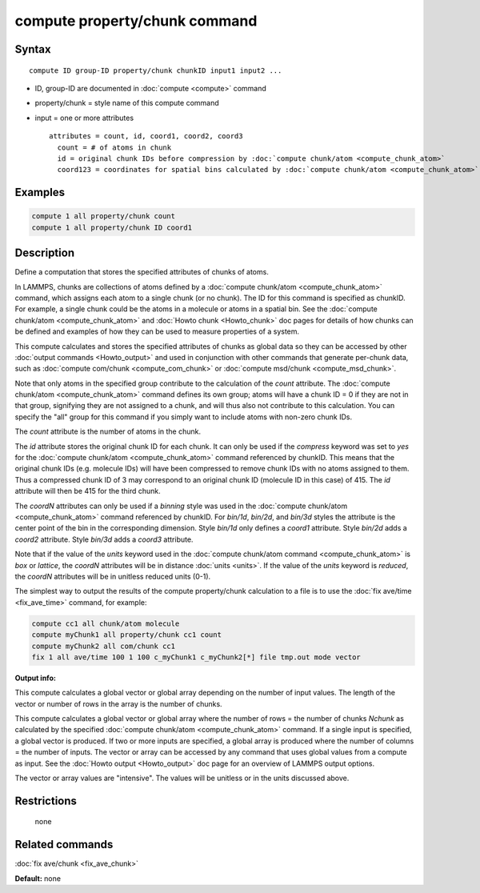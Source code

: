 .. index:: compute property/chunk

compute property/chunk command
==============================

Syntax
""""""

.. parsed-literal::

   compute ID group-ID property/chunk chunkID input1 input2 ...

* ID, group-ID are documented in :doc:`compute <compute>` command
* property/chunk = style name of this compute command
* input = one or more attributes

  .. parsed-literal::

       attributes = count, id, coord1, coord2, coord3
         count = # of atoms in chunk
         id = original chunk IDs before compression by :doc:`compute chunk/atom <compute_chunk_atom>`
         coord123 = coordinates for spatial bins calculated by :doc:`compute chunk/atom <compute_chunk_atom>`

Examples
""""""""

.. code-block:: LAMMPS

   compute 1 all property/chunk count
   compute 1 all property/chunk ID coord1

Description
"""""""""""

Define a computation that stores the specified attributes of chunks of
atoms.

In LAMMPS, chunks are collections of atoms defined by a :doc:`compute chunk/atom <compute_chunk_atom>` command, which assigns each atom
to a single chunk (or no chunk).  The ID for this command is specified
as chunkID.  For example, a single chunk could be the atoms in a
molecule or atoms in a spatial bin.  See the :doc:`compute chunk/atom <compute_chunk_atom>` and :doc:`Howto chunk <Howto_chunk>`
doc pages for details of how chunks can be defined and examples of how
they can be used to measure properties of a system.

This compute calculates and stores the specified attributes of chunks
as global data so they can be accessed by other :doc:`output commands <Howto_output>` and used in conjunction with other
commands that generate per-chunk data, such as :doc:`compute com/chunk <compute_com_chunk>` or :doc:`compute msd/chunk <compute_msd_chunk>`.

Note that only atoms in the specified group contribute to the
calculation of the *count* attribute.  The :doc:`compute chunk/atom <compute_chunk_atom>` command defines its own group;
atoms will have a chunk ID = 0 if they are not in that group,
signifying they are not assigned to a chunk, and will thus also not
contribute to this calculation.  You can specify the "all" group for
this command if you simply want to include atoms with non-zero chunk
IDs.

The *count* attribute is the number of atoms in the chunk.

The *id* attribute stores the original chunk ID for each chunk.  It
can only be used if the *compress* keyword was set to *yes* for the
:doc:`compute chunk/atom <compute_chunk_atom>` command referenced by
chunkID.  This means that the original chunk IDs (e.g. molecule IDs)
will have been compressed to remove chunk IDs with no atoms assigned
to them.  Thus a compressed chunk ID of 3 may correspond to an original
chunk ID (molecule ID in this case) of 415.  The *id* attribute will
then be 415 for the third chunk.

The *coordN* attributes can only be used if a *binning* style was used
in the :doc:`compute chunk/atom <compute_chunk_atom>` command referenced
by chunkID.  For *bin/1d*\ , *bin/2d*\ , and *bin/3d* styles the attribute
is the center point of the bin in the corresponding dimension.  Style
*bin/1d* only defines a *coord1* attribute.  Style *bin/2d* adds a
*coord2* attribute.  Style *bin/3d* adds a *coord3* attribute.

Note that if the value of the *units* keyword used in the :doc:`compute chunk/atom command <compute_chunk_atom>` is *box* or *lattice*\ , the
*coordN* attributes will be in distance :doc:`units <units>`.  If the
value of the *units* keyword is *reduced*\ , the *coordN* attributes
will be in unitless reduced units (0-1).

The simplest way to output the results of the compute property/chunk
calculation to a file is to use the :doc:`fix ave/time <fix_ave_time>`
command, for example:

.. code-block:: LAMMPS

   compute cc1 all chunk/atom molecule
   compute myChunk1 all property/chunk cc1 count
   compute myChunk2 all com/chunk cc1
   fix 1 all ave/time 100 1 100 c_myChunk1 c_myChunk2[*] file tmp.out mode vector

**Output info:**

This compute calculates a global vector or global array depending on
the number of input values.  The length of the vector or number of
rows in the array is the number of chunks.

This compute calculates a global vector or global array where the
number of rows = the number of chunks *Nchunk* as calculated by the
specified :doc:`compute chunk/atom <compute_chunk_atom>` command.  If a
single input is specified, a global vector is produced.  If two or
more inputs are specified, a global array is produced where the number
of columns = the number of inputs.  The vector or array can be
accessed by any command that uses global values from a compute as
input.  See the :doc:`Howto output <Howto_output>` doc page for an
overview of LAMMPS output options.

The vector or array values are "intensive".  The values will be
unitless or in the units discussed above.

Restrictions
""""""""""""
 none

Related commands
""""""""""""""""

:doc:`fix ave/chunk <fix_ave_chunk>`

**Default:** none
